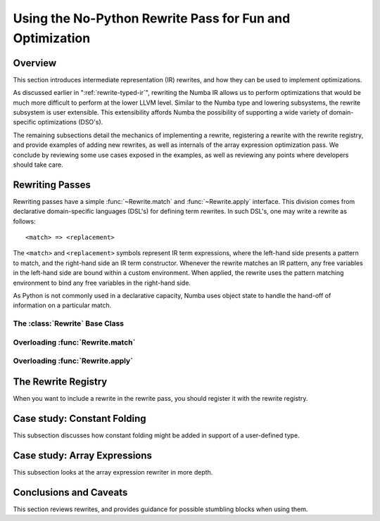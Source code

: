 =========================================================
Using the No-Python Rewrite Pass for Fun and Optimization
=========================================================

Overview
========

This section introduces intermediate representation (IR) rewrites, and
how they can be used to implement optimizations.

As discussed earlier in ":ref:`rewrite-typed-ir`", rewriting the Numba
IR allows us to perform optimizations that would be much more
difficult to perform at the lower LLVM level.  Similar to the Numba
type and lowering subsystems, the rewrite subsystem is user
extensible.  This extensibility affords Numba the possibility of
supporting a wide variety of domain-specific optimizations (DSO's).

The remaining subsections detail the mechanics of implementing a
rewrite, registering a rewrite with the rewrite registry, and provide
examples of adding new rewrites, as well as internals of the array
expression optimization pass.  We conclude by reviewing some use cases
exposed in the examples, as well as reviewing any points where
developers should take care.


Rewriting Passes
================

Rewriting passes have a simple :func:`~Rewrite.match` and
:func:`~Rewrite.apply` interface.  This division comes from
declarative domain-specific languages (DSL's) for defining term
rewrites.  In such DSL's, one may write a rewrite as follows::

  <match> => <replacement>


The ``<match>`` and ``<replacement>`` symbols represent IR term
expressions, where the left-hand side presents a pattern to match, and
the right-hand side an IR term constructor.  Whenever the rewrite
matches an IR pattern, any free variables in the left-hand side are
bound within a custom environment.  When applied, the rewrite uses the
pattern matching environment to bind any free variables in the
right-hand side.

As Python is not commonly used in a declarative capacity, Numba uses
object state to handle the hand-off of information on a particular
match.


The :class:`Rewrite` Base Class
-------------------------------

.. class:: Rewrite

   .. method:: match(self, block, typemap, callmap)

   .. method:: apply(self)


Overloading :func:`Rewrite.match`
---------------------------------


Overloading :func:`Rewrite.apply`
-----------------------------------


The Rewrite Registry
====================

When you want to include a rewrite in the rewrite pass, you should
register it with the rewrite registry.


Case study: Constant Folding
============================

This subsection discusses how constant folding might be added in
support of a user-defined type.


.. _`case-study-array-expressions`:

Case study: Array Expressions
=============================

This subsection looks at the array expression rewriter in more depth.


Conclusions and Caveats
=======================

This section reviews rewrites, and provides guidance for possible
stumbling blocks when using them.
